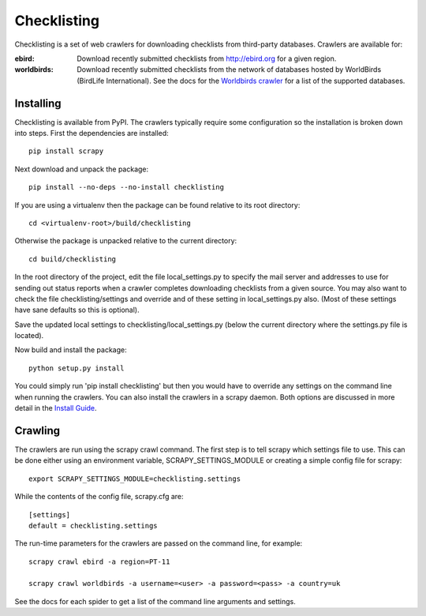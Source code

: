 ============
Checklisting
============
Checklisting is a set of web crawlers for downloading checklists from
third-party databases. Crawlers are available for:

:ebird:
    Download recently submitted checklists from http://ebird.org for a given
    region.

:worldbirds:
    Download recently submitted checklists from the network of databases
    hosted by WorldBirds (BirdLife International). See the docs for the
    `Worldbirds crawler <http://www.github.com/StuartMacKay/checklisting/blob/master/docs/spiders/worldbirds.rst>`_
    for a list of the supported databases.


Installing
----------
Checklisting is available from PyPI. The crawlers typically require some
configuration so the installation is broken down into steps. First the
dependencies are installed::

    pip install scrapy

Next download and unpack the package::

    pip install --no-deps --no-install checklisting

If you are using a virtualenv then the package can be found relative to its
root directory::

    cd <virtualenv-root>/build/checklisting

Otherwise the package is unpacked relative to the current directory::

    cd build/checklisting

In the root directory of the project, edit the file local_settings.py to
specify the mail server and addresses to use for sending out status reports
when a crawler completes downloading checklists from a given source. You may
also want to check the file checklisting/settings and override and of these
setting in local_settings.py also. (Most of these settings have sane defaults
so this is optional).

Save the updated local settings to checklisting/local_settings.py (below the
current directory where the settings.py file is located).

Now build and install the package::

    python setup.py install


You could simply run 'pip install checklisting' but then you would have to
override any settings on the command line when running the crawlers. You can
also install the crawlers in a scrapy daemon. Both options are discussed in
more detail in the `Install Guide <http://www.github.com/StuartMacKay/checklisting/blob/master/docs/install.rst>`_.


Crawling
--------
The crawlers are run using the scrapy crawl command. The first step is to
tell scrapy which settings file to use. This can be done either using an
environment variable, SCRAPY_SETTINGS_MODULE or creating a simple config file
for scrapy::

    export SCRAPY_SETTINGS_MODULE=checklisting.settings

While the contents of the config file, scrapy.cfg are::

    [settings]
    default = checklisting.settings

The run-time parameters for the crawlers are passed on the command line, for
example::

    scrapy crawl ebird -a region=PT-11

    scrapy crawl worldbirds -a username=<user> -a password=<pass> -a country=uk

See the docs for each spider to get a list of the command line arguments and
settings.

